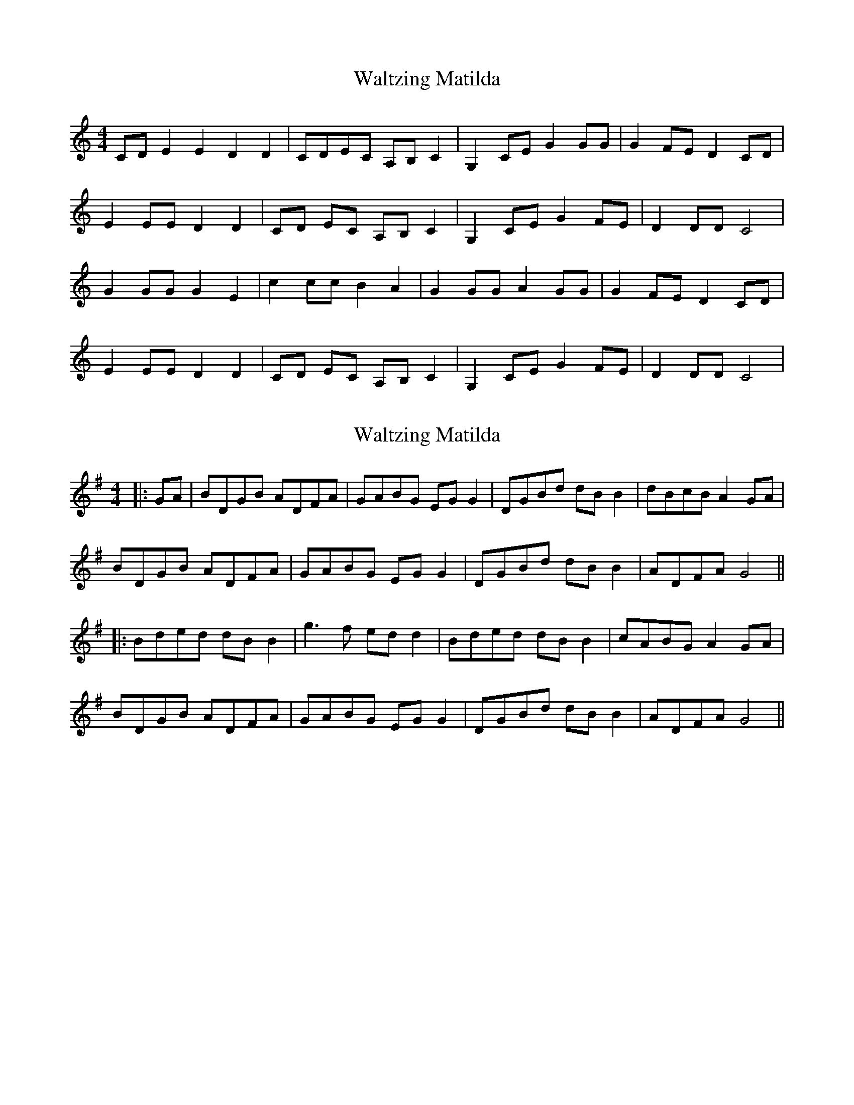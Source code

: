 X: 1
T: Waltzing Matilda
Z: KheltonHeadley
S: https://thesession.org/tunes/16232#setting30697
R: barndance
M: 4/4
L: 1/8
K: Cmaj
CD E2E2 D2D2 | CDEC A,B,C2 | G,2CE G2GG | G2FE D2CD |
E2EE D2D2 | CD EC A,B, C2 | G,2 CE G2 FE | D2DD C4 |
G2GG G2E2 |c2 cc B2 A2 | G2 GG A2 GG | G2 FE D2 CD |
E2 EE D2 D2 | CD EC A,B, C2 | G,2 CE G2 FE | D2 DD C4 |
X: 2
T: Waltzing Matilda
Z: JACKB
S: https://thesession.org/tunes/16232#setting30699
R: barndance
M: 4/4
L: 1/8
K: Gmaj
|:GA| BDGB ADFA | GABG EG G2 | DGBd dB B2 | dBcB A2GA |
BDGB ADFA | GABG EG G2 | DGBd dB B2 | ADFA G4 ||
|:Bded dB B2 |g3f ed d2 | Bded dB B2 | cABG A2 GA |
BDGB ADFA | GABG EG G2 | DGBd dB B2 | ADFA G4 ||
